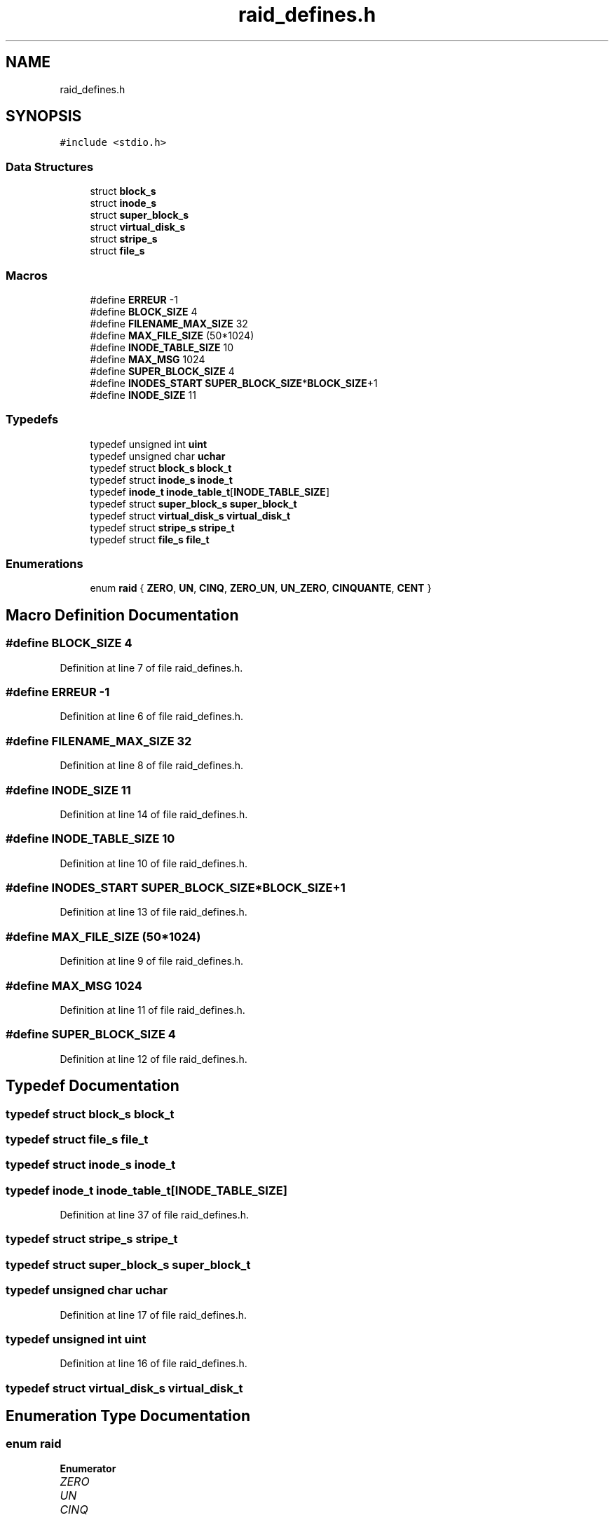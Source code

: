 .TH "raid_defines.h" 3 "Mon Apr 1 2019" "PROJET_S4" \" -*- nroff -*-
.ad l
.nh
.SH NAME
raid_defines.h
.SH SYNOPSIS
.br
.PP
\fC#include <stdio\&.h>\fP
.br

.SS "Data Structures"

.in +1c
.ti -1c
.RI "struct \fBblock_s\fP"
.br
.ti -1c
.RI "struct \fBinode_s\fP"
.br
.ti -1c
.RI "struct \fBsuper_block_s\fP"
.br
.ti -1c
.RI "struct \fBvirtual_disk_s\fP"
.br
.ti -1c
.RI "struct \fBstripe_s\fP"
.br
.ti -1c
.RI "struct \fBfile_s\fP"
.br
.in -1c
.SS "Macros"

.in +1c
.ti -1c
.RI "#define \fBERREUR\fP   \-1"
.br
.ti -1c
.RI "#define \fBBLOCK_SIZE\fP   4"
.br
.ti -1c
.RI "#define \fBFILENAME_MAX_SIZE\fP   32"
.br
.ti -1c
.RI "#define \fBMAX_FILE_SIZE\fP   (50*1024)"
.br
.ti -1c
.RI "#define \fBINODE_TABLE_SIZE\fP   10"
.br
.ti -1c
.RI "#define \fBMAX_MSG\fP   1024"
.br
.ti -1c
.RI "#define \fBSUPER_BLOCK_SIZE\fP   4"
.br
.ti -1c
.RI "#define \fBINODES_START\fP   \fBSUPER_BLOCK_SIZE\fP*\fBBLOCK_SIZE\fP+1"
.br
.ti -1c
.RI "#define \fBINODE_SIZE\fP   11"
.br
.in -1c
.SS "Typedefs"

.in +1c
.ti -1c
.RI "typedef unsigned int \fBuint\fP"
.br
.ti -1c
.RI "typedef unsigned char \fBuchar\fP"
.br
.ti -1c
.RI "typedef struct \fBblock_s\fP \fBblock_t\fP"
.br
.ti -1c
.RI "typedef struct \fBinode_s\fP \fBinode_t\fP"
.br
.ti -1c
.RI "typedef \fBinode_t\fP \fBinode_table_t\fP[\fBINODE_TABLE_SIZE\fP]"
.br
.ti -1c
.RI "typedef struct \fBsuper_block_s\fP \fBsuper_block_t\fP"
.br
.ti -1c
.RI "typedef struct \fBvirtual_disk_s\fP \fBvirtual_disk_t\fP"
.br
.ti -1c
.RI "typedef struct \fBstripe_s\fP \fBstripe_t\fP"
.br
.ti -1c
.RI "typedef struct \fBfile_s\fP \fBfile_t\fP"
.br
.in -1c
.SS "Enumerations"

.in +1c
.ti -1c
.RI "enum \fBraid\fP { \fBZERO\fP, \fBUN\fP, \fBCINQ\fP, \fBZERO_UN\fP, \fBUN_ZERO\fP, \fBCINQUANTE\fP, \fBCENT\fP }"
.br
.in -1c
.SH "Macro Definition Documentation"
.PP 
.SS "#define BLOCK_SIZE   4"

.PP
Definition at line 7 of file raid_defines\&.h\&.
.SS "#define ERREUR   \-1"

.PP
Definition at line 6 of file raid_defines\&.h\&.
.SS "#define FILENAME_MAX_SIZE   32"

.PP
Definition at line 8 of file raid_defines\&.h\&.
.SS "#define INODE_SIZE   11"

.PP
Definition at line 14 of file raid_defines\&.h\&.
.SS "#define INODE_TABLE_SIZE   10"

.PP
Definition at line 10 of file raid_defines\&.h\&.
.SS "#define INODES_START   \fBSUPER_BLOCK_SIZE\fP*\fBBLOCK_SIZE\fP+1"

.PP
Definition at line 13 of file raid_defines\&.h\&.
.SS "#define MAX_FILE_SIZE   (50*1024)"

.PP
Definition at line 9 of file raid_defines\&.h\&.
.SS "#define MAX_MSG   1024"

.PP
Definition at line 11 of file raid_defines\&.h\&.
.SS "#define SUPER_BLOCK_SIZE   4"

.PP
Definition at line 12 of file raid_defines\&.h\&.
.SH "Typedef Documentation"
.PP 
.SS "typedef struct \fBblock_s\fP  \fBblock_t\fP"

.SS "typedef struct \fBfile_s\fP  \fBfile_t\fP"

.SS "typedef struct \fBinode_s\fP  \fBinode_t\fP"

.SS "typedef \fBinode_t\fP inode_table_t[\fBINODE_TABLE_SIZE\fP]"

.PP
Definition at line 37 of file raid_defines\&.h\&.
.SS "typedef struct \fBstripe_s\fP  \fBstripe_t\fP"

.SS "typedef struct \fBsuper_block_s\fP  \fBsuper_block_t\fP"

.SS "typedef unsigned char \fBuchar\fP"

.PP
Definition at line 17 of file raid_defines\&.h\&.
.SS "typedef unsigned int \fBuint\fP"

.PP
Definition at line 16 of file raid_defines\&.h\&.
.SS "typedef struct \fBvirtual_disk_s\fP  \fBvirtual_disk_t\fP"

.SH "Enumeration Type Documentation"
.PP 
.SS "enum \fBraid\fP"

.PP
\fBEnumerator\fP
.in +1c
.TP
\fB\fIZERO \fP\fP
.TP
\fB\fIUN \fP\fP
.TP
\fB\fICINQ \fP\fP
.TP
\fB\fIZERO_UN \fP\fP
.TP
\fB\fIUN_ZERO \fP\fP
.TP
\fB\fICINQUANTE \fP\fP
.TP
\fB\fICENT \fP\fP
.PP
Definition at line 18 of file raid_defines\&.h\&.
.SH "Author"
.PP 
Generated automatically by Doxygen for PROJET_S4 from the source code\&.
